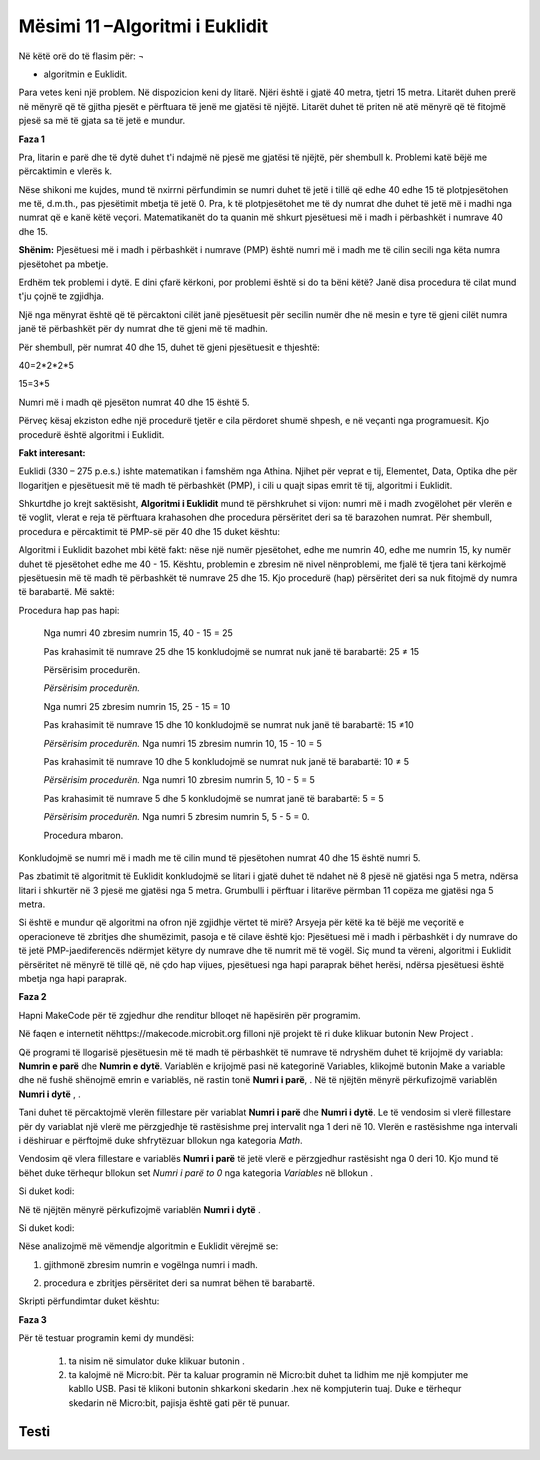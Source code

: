 Mësimi 11 –Algoritmi i Euklidit
===============================

Në këtë orë do të flasim për: ¬

•	algoritmin e Euklidit.


Para vetes keni një problem. Në dispozicion keni dy litarë. Njëri është i gjatë 40 metra, tjetri 15 metra. Litarët duhen prerë në mënyrë që të gjitha pjesët e përftuara të jenë me gjatësi të njëjtë. Litarët duhet të priten në atë mënyrë që të fitojmë pjesë sa më të gjata sa të jetë e mundur.

**Faza 1**

Pra, litarin e parë dhe të dytë duhet t'i ndajmë në pjesë me gjatësi të njëjtë, për shembull k. Problemi katë bëjë me përcaktimin e vlerës k.

.. image:: ../_images/210.png
     :align: center
     :width: 500px

Nëse shikoni me kujdes, mund të nxirrni përfundimin se numri duhet të jetë i tillë që edhe 40 edhe 15 të plotpjesëtohen me të, d.m.th., pas pjesëtimit mbetja të jetë 0. Pra, k të plotpjesëtohet me të dy numrat dhe duhet të jetë më i madhi nga numrat që e kanë këtë veçori. Matematikanët do ta quanin më shkurt pjesëtuesi më i madh i përbashkët i numrave 40 dhe 15.

**Shënim:** Pjesëtuesi më i madh i përbashkët i numrave (PMP) është numri më i madh me të cilin secili nga këta numra pjesëtohet pa mbetje.

Erdhëm tek problemi i dytë. E dini çfarë kërkoni, por problemi është si do ta bëni këtë? Janë disa procedura të cilat mund t'ju çojnë te zgjidhja.

Një nga mënyrat është që të përcaktoni cilët janë pjesëtuesit për secilin numër dhe në mesin e tyre të gjeni cilët numra janë të përbashkët për dy numrat dhe të gjeni më të madhin.

Për shembull, për numrat 40 dhe 15, duhet të gjeni pjesëtuesit e thjeshtë:

40=2*2*2*5

15=3*5

Numri më i madh që pjesëton numrat 40 dhe 15 është 5.

Përveç kësaj ekziston edhe një procedurë tjetër e cila përdoret shumë shpesh, e në veçanti nga programuesit. Kjo procedurë është algoritmi i Euklidit.

**Fakt interesant:**

.. image:: ../_images/211.jpg
     :align: center
     :width: 200px

Euklidi (330 – 275 p.e.s.) ishte matematikan i famshëm nga Athina. Njihet për veprat e tij, Elementet, Data, Optika dhe për llogaritjen e pjesëtuesit më të madh të përbashkët (PMP), i cili u quajt sipas emrit të tij, algoritmi i Euklidit.

Shkurtdhe jo krejt saktësisht, **Algoritmi i Euklidit** mund të përshkruhet si vijon: numri më i madh zvogëlohet për vlerën e të voglit, vlerat e reja të përftuara krahasohen dhe procedura përsëritet deri sa të barazohen numrat. Për shembull, procedura e përcaktimit të PMP-së për 40 dhe 15 duket kështu:

Algoritmi i Euklidit bazohet mbi këtë fakt: nëse një numër pjesëtohet, edhe me numrin 40, edhe me numrin 15, ky numër duhet të pjesëtohet edhe me 40 - 15. Kështu, problemin e zbresim në nivel nënproblemi, me fjalë të tjera tani kërkojmë pjesëtuesin më të madh të përbashkët të numrave 25 dhe 15. Kjo procedurë (hap) përsëritet deri sa nuk fitojmë dy numra të barabartë. Më saktë:

Procedura hap pas hapi:

  Nga numri 40 zbresim numrin 15, 40 - 15 = 25

  Pas krahasimit të numrave 25 dhe 15 konkludojmë se numrat nuk janë të barabartë: 25 ≠ 15 
  
  Përsërisim procedurën.

  *Përsërisim procedurën.*

  Nga numri 25 zbresim numrin 15, 25 - 15 = 10

  Pas krahasimit të numrave 15 dhe 10 konkludojmë se numrat nuk janë të barabartë: 15 ≠10

  *Përsërisim procedurën.* Nga numri 15 zbresim numrin 10, 15 - 10 = 5

  Pas krahasimit të numrave 10 dhe 5 konkludojmë se numrat nuk janë të barabartë: 10 ≠ 5

  *Përsërisim procedurën.* Nga numri 10 zbresim numrin 5, 10 - 5 = 5

  Pas krahasimit të numrave 5 dhe 5 konkludojmë se numrat janë të barabartë: 5 = 5

  *Përsërisim procedurën.* Nga numri 5 zbresim numrin 5, 5 - 5 = 0.

  Procedura mbaron.

Konkludojmë se numri më i madh me të cilin mund të pjesëtohen numrat 40 dhe 15 është numri 5.

.. image:: ../_images/212.png
     :align: center
     :width: 600px

Pas zbatimit të algoritmit të Euklidit konkludojmë se litari i gjatë duhet të ndahet në 8 pjesë në gjatësi nga 5 metra, ndërsa litari i shkurtër në 3 pjesë me gjatësi nga 5 metra. Grumbulli i përftuar i litarëve përmban 11 copëza me gjatësi nga 5 metra.

Si është e mundur që algoritmi na ofron një zgjidhje vërtet të mirë? Arsyeja për këtë ka të bëjë me veçoritë e operacioneve të zbritjes dhe shumëzimit, pasoja e të cilave është kjo: Pjesëtuesi më i madh i përbashkët i dy numrave do të jetë PMP-jaediferencës ndërmjet këtyre dy numrave dhe të numrit më të vogël. Siç mund ta vëreni, algoritmi i Euklidit përsëritet në mënyrë të tillë që, në çdo hap vijues, pjesëtuesi nga hapi paraprak bëhet herësi, ndërsa pjesëtuesi është mbetja nga hapi paraprak.

**Faza 2**

Hapni MakeCode për të zgjedhur dhe renditur blloqet në hapësirën për programim.

.. |dugme7| image:: ../_images/86.png
              :width: 70px

Në faqen e internetit nëhttps://makecode.microbit.org filloni një projekt të ri duke klikuar butonin New Project  |dugme7|.

.. |br1| image:: ../_images/213.png
              :width: 200px


.. |br2| image:: ../_images/214.png
              :width: 200px


.. |random1| image:: ../_images/215.png
              :width: 200px


.. |onbuttonA| image:: ../_images/216.png
                :width: 200px

Që programi të llogarisë pjesëtuesin më të madh të përbashkët të numrave të ndryshëm duhet të krijojmë dy variabla: **Numrin e parë** dhe **Numrin e dytë**. Variablën e krijojmë pasi në kategorinë Variables, klikojmë butonin Make a variable dhe në fushë shënojmë emrin e variablës, në rastin tonë **Numri i parë**, |br1|. Në të njëjtën mënyrë përkufizojmë variablën **Numri i dytë** , |br2|.

Tani duhet të përcaktojmë vlerën fillestare për variablat **Numri i parë** dhe **Numri i dytë**. Le të vendosim si vlerë fillestare për dy variablat një vlerë me përzgjedhje të rastësishme prej intervalit nga 1 deri në 10. Vlerën e rastësishme nga intervali i dëshiruar e përftojmë duke shfrytëzuar bllokun  |random1| nga kategoria *Math*.

Vendosim që vlera fillestare e variablës **Numri i parë** të jetë vlerë e përzgjedhur rastësisht nga 0 deri 10. Kjo mund të bëhet duke tërhequr bllokun set *Numri i parë to 0* nga kategoria *Variables* në bllokun |onbuttonA|.

Si duket kodi:

.. image:: ../_images/217.png
     :align: center
     :width: 400px

Në të njëjtën mënyrë përkufizojmë variablën **Numri i dytë** .

Si duket kodi:

.. image:: ../_images/218.png
     :align: center
     :width: 400px

Nëse analizojmë më vëmendje algoritmin e Euklidit vërejmë se:

1. gjithmonë zbresim numrin e vogëlnga numri i madh.

.. image:: ../_images/219.png
     :align: center
     :width: 400px

2. procedura e zbritjes përsëritet deri sa numrat bëhen të barabartë.

.. image:: ../_images/220.png
     :align: center
     :width: 400px

Skripti përfundimtar duket kështu:

.. image:: ../_images/221.png
     :align: center
     :width: 700px

**Faza 3**

.. |startuj| image:: ../_images/96.png
              :width: 50px

.. |download| image:: ../_images/97.png
              :width: 200px

Për të testuar programin kemi dy mundësi:

     1. ta nisim në simulator duke klikuar butonin  |startuj|.

     2. ta kalojmë në Micro:bit. Për ta kaluar programin në Micro:bit duhet ta lidhim me një kompjuter me kabllo USB. Pasi të klikoni butonin  |download| shkarkoni skedarin .hex në kompjuterin tuaj. Duke e tërhequr skedarin në Micro:bit, pajisja është gati për të punuar.

.. infonote::

  **Çfarë mësuam?**

     •	algoritmi i Euklidit përdoret për përllogaritjen e pjesëtuesit më të madh të përbashkët (PMP);
     •	me ndihmën e algoritmit të Euklidit vijmë tek pjesëtuesi më i madh i përbashkët duke e zbritur vlerën e numrit të vogëlnga numri më i madh, krahasojmë vlerat e numrave të rinj të përftuar dhe e përsërisim procedurën derisa numrat të bëhen të barabartë.



Testi
~~~~~

.. mchoice:: L11P1
    :answer_a: 4
    :answer_b: 8
    :answer_c: 12
    :answer_d: 6
    :feedback_a: Ju lumtë! Përgjigja juaj është e saktë.
    :feedback_b: Përgjigja juaj nuk është e saktë. Provoni përsëri!
    :feedback_c: Përgjigja juaj nuk është e saktë. Provoni përsëri!
    :feedback_d: Përgjigja juaj nuk është e saktë. Provoni përsëri!
    :correct: a

    Cila është PMP-ja për numrat 120 dhe 68? Zbatoni algoritmin e Euklidit.


.. mchoice:: L11P2
    :answer_a: 6
    :answer_b: 2
    :answer_c: 1
    :answer_d: 3
    :feedback_a: Ju lumtë! Përgjigja juaj është e saktë.
    :feedback_b: Përgjigja juaj nuk është e saktë. Provoni përsëri!
    :feedback_c: Përgjigja juaj nuk është e saktë. Provoni përsëri!
    :feedback_d: Përgjigja juaj nuk është e saktë. Provoni përsëri!
    :correct: a

    Në njërën shportë ndodhen 24 mollë, në tjetrën ndodhen 63 dardha. Sa fëmijë duhen për t'i ndarë këto mollë dhe dardha në mënyrë që secili fëmijë të marrë një numër të barabartë mollësh dhe një numër të barabartë dardhash? Zbatoni algoritmin e Euklidit.
